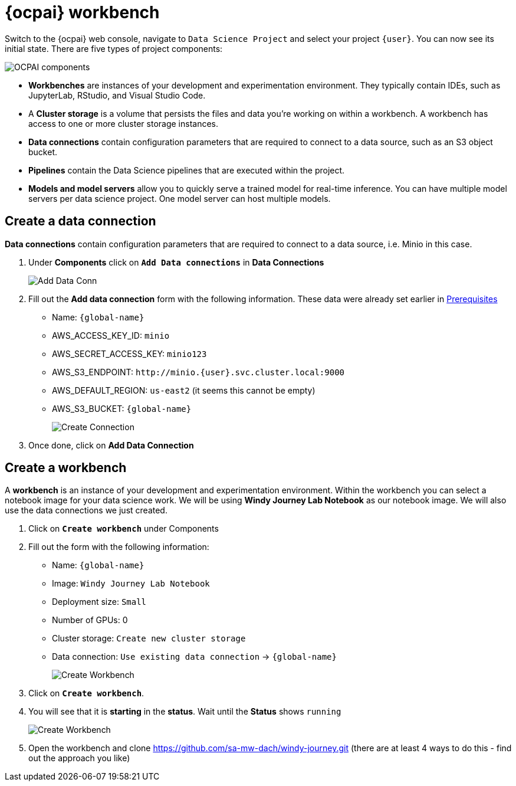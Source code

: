 = {ocpai} workbench 

Switch to the {ocpai} web console, navigate to `Data Science Project` and select your project `{user}`. You can now see its initial state. There are five types of project components:

image::ocpaicomp.png[OCPAI components]

* *Workbenches* are instances of your development and experimentation environment. They typically contain IDEs, such as JupyterLab, RStudio, and Visual Studio Code.
* A *Cluster storage* is a volume that persists the files and data you’re working on within a workbench. A workbench has access to one or more cluster storage instances.
* *Data connections* contain configuration parameters that are required to connect to a data source, such as an S3 object bucket.
* *Pipelines* contain the Data Science pipelines that are executed within the project.
* *Models and model servers* allow you to quickly serve a trained model for real-time inference. You can have multiple model servers per data science project. One model server can host multiple models.


== Create a data connection 

*Data connections* contain configuration parameters that are required to connect to a data source, i.e. Minio in this case.

. Under *Components* click on *`Add Data connections`* in *Data Connections*
+
image::dataconn.png[Add Data Conn] 
+
. Fill out the *Add data connection* form with the following information. These data were already set earlier in xref:module-01.adoc[Prerequisites]

* Name: `{global-name}`
* AWS_ACCESS_KEY_ID: `minio`
* AWS_SECRET_ACCESS_KEY: `minio123`
* AWS_S3_ENDPOINT: `+http://minio.{user}.svc.cluster.local:9000+`
* AWS_DEFAULT_REGION: `us-east2` (it seems this cannot be empty)
* AWS_S3_BUCKET: `{global-name}` 
+
image::createdata.png[Create Connection]
+
. Once done, click on *Add Data Connection*

== Create a workbench

A *workbench* is an instance of your development and experimentation environment. Within the workbench you can select a notebook image for your data science work. We will be using *Windy Journey Lab Notebook* as our notebook image. We will also use the data connections we just created.

. Click on *`Create workbench`* under Components

. Fill out the form with the following information:

* Name: `{global-name}`
* Image: `Windy Journey Lab Notebook` 
* Deployment size: `Small`
* Number of GPUs: 0
* Cluster storage: `Create new cluster storage`
* Data connection: `Use existing data connection` \-> `{global-name}`
+
image::createworkbench.png[Create Workbench]
+
. Click on *`Create workbench`*.
. You will see that it is *starting* in the *status*. Wait until the *Status* shows `running`
+
image::openjuypter.png[Create Workbench]
+
. Open the workbench and clone https://github.com/sa-mw-dach/windy-journey.git (there are at least 4 ways to do this - find out the approach you like)




